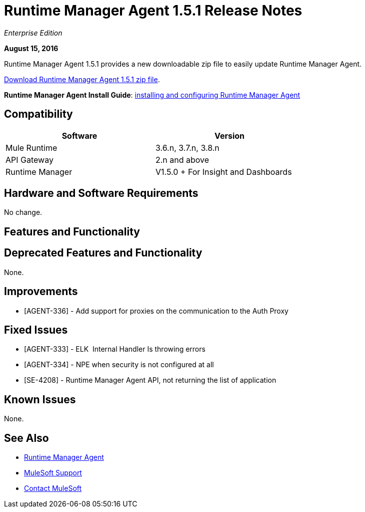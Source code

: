 = Runtime Manager Agent 1.5.1 Release Notes
:keywords: mule, agent, release notes

_Enterprise Edition_

*August 15, 2016*

Runtime Manager Agent 1.5.1 provides a new downloadable zip file to easily update Runtime Manager Agent.


link:http://s3.amazonaws.com/mule-agent/1.5.1/agent-setup-1.5.1.zip[Download Runtime Manager Agent 1.5.1 zip file].

*Runtime Manager Agent Install Guide*: link:/runtime-manager/installing-and-configuring-mule-agent[installing and configuring Runtime Manager Agent]

== Compatibility

[%header,cols="2*a",width=70%]
|===
|Software|Version
|Mule Runtime|3.6.n, 3.7.n, 3.8.n
|API Gateway|2.n and above
|Runtime Manager | V1.5.0 + For Insight and Dashboards
|===

== Hardware and Software Requirements

No change.

== Features and Functionality



== Deprecated Features and Functionality

None.

== Improvements

* [AGENT-336] - Add support for proxies on the communication to the Auth Proxy

== Fixed Issues

* [AGENT-333] - ELK  Internal Handler Is throwing errors
* [AGENT-334] - NPE when security is not configured at all
* [SE-4208] - Runtime Manager Agent API, not returning the list of application

== Known Issues

None.

== See Also

* link:/runtime-manager/runtime-manager-agent[Runtime Manager Agent]


* link:https://www.mulesoft.com/support-and-services/mule-esb-support-license-subscription[MuleSoft Support]
* mailto:support@mulesoft.com[Contact MuleSoft]
